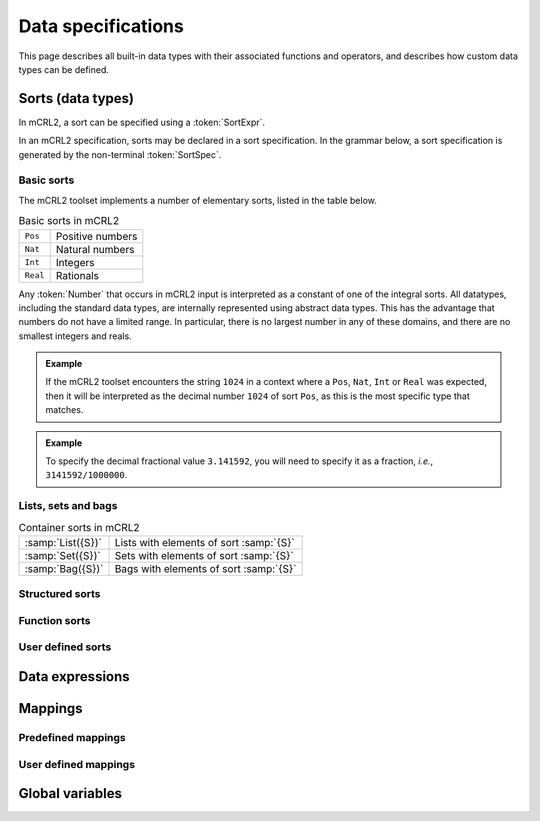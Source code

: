 Data specifications
===================

.. highlight:: mcrl2

This page describes all built-in data types with their associated functions and 
operators, and describes how custom data types can be defined.

Sorts (data types)
------------------

In mCRL2, a sort can be specified using a :token:`SortExpr`.

.. dparser:: ProjDecl ProjDeclList ConstrDecl ConstrDeclList SortExprList 
             SortExpr    

In an mCRL2 specification, sorts may be declared in a sort specification. In the
grammar below, a sort specification is generated by the non-terminal 
:token:`SortSpec`.

.. dparser:: SortDecl SortSpec 

Basic sorts
"""""""""""

The mCRL2 toolset implements a number of elementary sorts, listed in the table
below.

.. table:: Basic sorts in mCRL2

   =========== =======================
   ``Pos``     Positive numbers
   ----------- -----------------------
   ``Nat``     Natural numbers
   ----------- -----------------------
   ``Int``     Integers
   ----------- -----------------------
   ``Real``    Rationals
   =========== =======================

Any :token:`Number` that occurs in mCRL2 input is interpreted as a constant of
one of the integral sorts. All datatypes, including the standard data types, are
internally represented using abstract data types. This has the advantage that
numbers do not have a limited range. In particular, there is no largest number
in any of these domains, and there are no smallest integers and reals.

.. admonition:: Example

   If the mCRL2 toolset encounters the string ``1024`` in a context where a 
   ``Pos``, ``Nat``, ``Int`` or ``Real`` was expected, then it will be 
   interpreted as the decimal number ``1024`` of sort ``Pos``, as this is the
   most specific type that matches.

.. admonition:: Example

   To specify the decimal fractional value ``3.141592``, you will need to 
   specify it as a fraction, *i.e.*, ``3141592/1000000``.

Lists, sets and bags
""""""""""""""""""""

.. table:: Container sorts in mCRL2

   =================== =======================================
   :samp:`List({S})`   Lists with elements of sort :samp:`{S}`
   ------------------- ---------------------------------------
   :samp:`Set({S})`    Sets with elements of sort :samp:`{S}`
   ------------------- ---------------------------------------
   :samp:`Bag({S})`    Bags with elements of sort :samp:`{S}`
   =================== =======================================

Structured sorts
""""""""""""""""

Function sorts
""""""""""""""

User defined sorts
""""""""""""""""""

Data expressions
----------------

.. dparser:: DataExpr DataExprList BagEnumElt BagEnumEltList IdList VarDecl 
   VarsDecl VarsDeclList Assignment AssignmentList

Mappings
--------

.. dparser:: IdsDecl ConsSpec VarSpec MapSpec EqnDecl EqnSpec 
             MapSpec

Predefined mappings
"""""""""""""""""""

User defined mappings
"""""""""""""""""""""

Global variables
----------------

.. dparser:: GlobVarSpec


